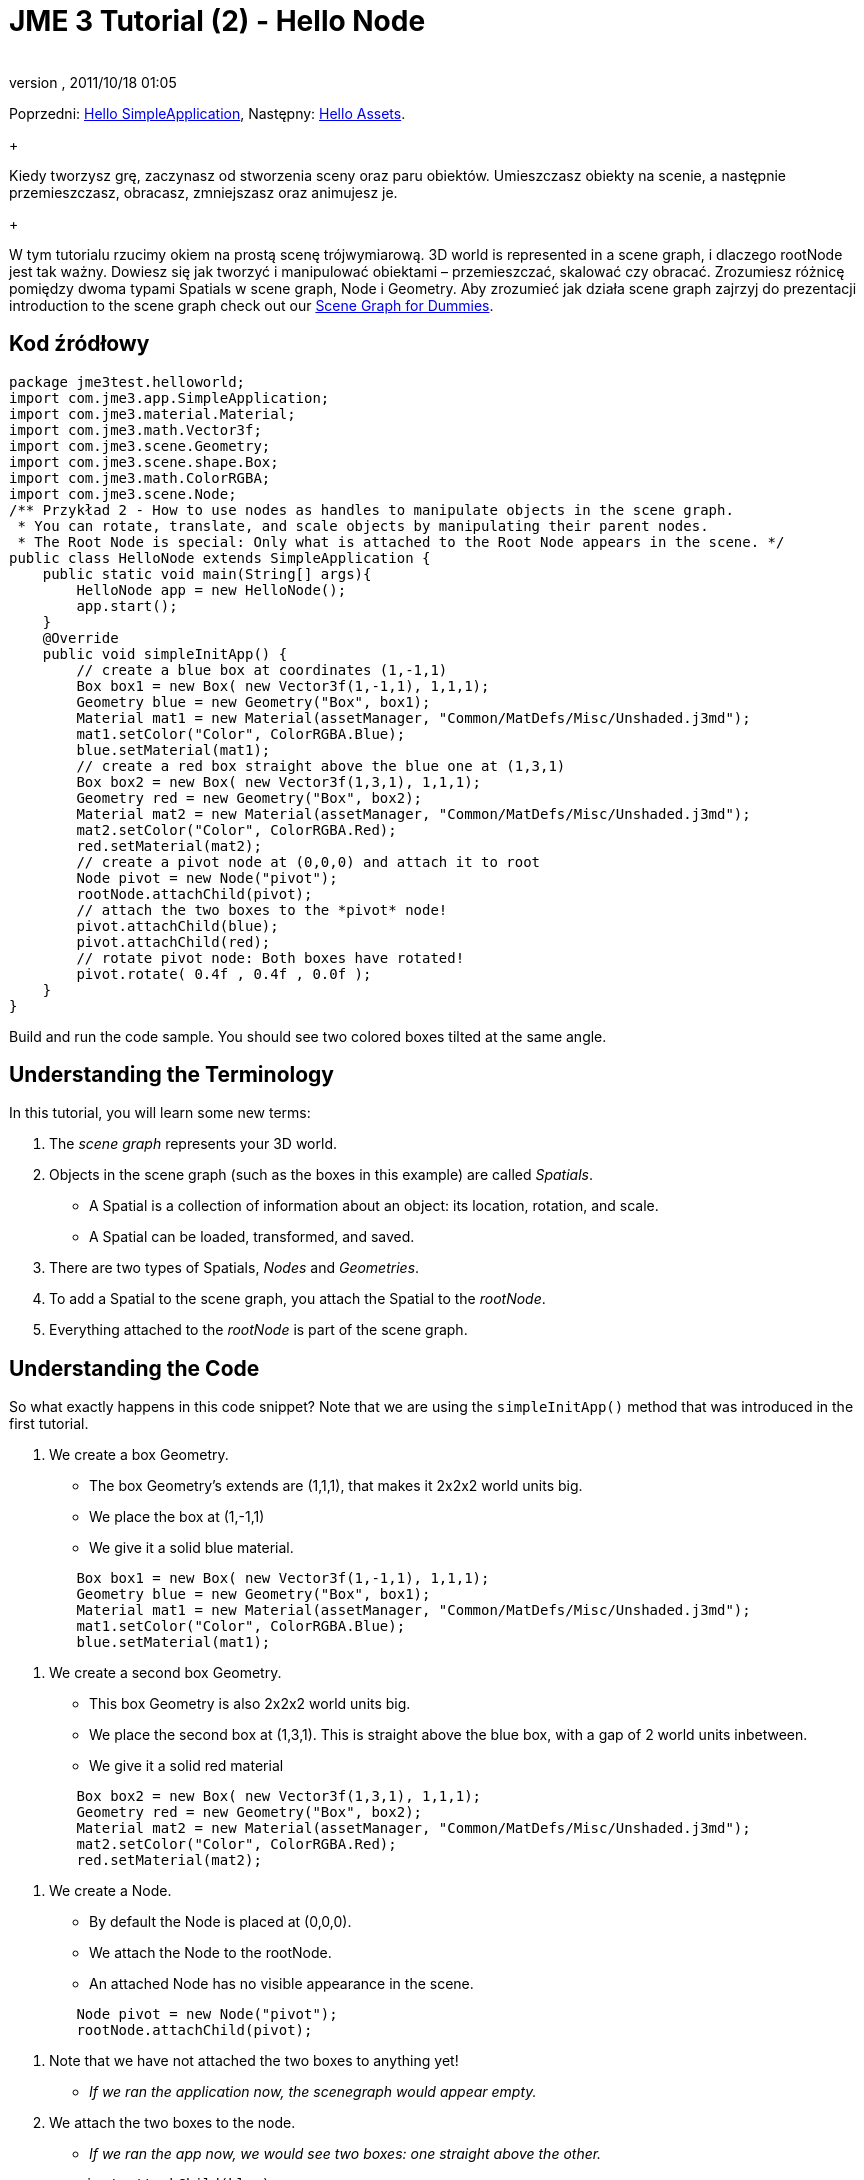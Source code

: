 = JME 3 Tutorial (2) - Hello Node
:author: 
:revnumber: 
:revdate: 2011/10/18 01:05
:keywords: beginner, rootNode, node, intro, documentation, color, polish
:relfileprefix: ../../
:imagesdir: ../..
ifdef::env-github,env-browser[:outfilesuffix: .adoc]


Poprzedni: <<jme3/beginner/hello_simpleapplication_pl#,Hello SimpleApplication>>,
Następny: <<jme3/beginner/hello_asset#,Hello Assets>>. +
+

Kiedy tworzysz grę, zaczynasz od stworzenia sceny oraz paru obiektów. Umieszczasz obiekty na scenie, a następnie przemieszczasz, obracasz, zmniejszasz oraz animujesz je. +
+

W tym tutorialu rzucimy okiem na prostą scenę trójwymiarową.  3D world is represented in a scene graph, i dlaczego rootNode jest tak ważny. Dowiesz się jak tworzyć i manipulować obiektami – przemieszczać, skalować czy obracać. Zrozumiesz różnicę pomiędzy dwoma typami Spatials w scene graph, Node i Geometry. Aby zrozumieć jak działa scene graph zajrzyj do prezentacji introduction to the scene graph check out our <<jme3/scenegraph_for_dummies#, Scene Graph for Dummies>>.



== Kod źródłowy

[source,java]

----

package jme3test.helloworld;
import com.jme3.app.SimpleApplication;
import com.jme3.material.Material;
import com.jme3.math.Vector3f;
import com.jme3.scene.Geometry;
import com.jme3.scene.shape.Box;
import com.jme3.math.ColorRGBA;
import com.jme3.scene.Node;
/** Przykład 2 - How to use nodes as handles to manipulate objects in the scene graph.
 * You can rotate, translate, and scale objects by manipulating their parent nodes.
 * The Root Node is special: Only what is attached to the Root Node appears in the scene. */
public class HelloNode extends SimpleApplication {
    public static void main(String[] args){
        HelloNode app = new HelloNode();
        app.start();
    }
    @Override
    public void simpleInitApp() {
        // create a blue box at coordinates (1,-1,1)
        Box box1 = new Box( new Vector3f(1,-1,1), 1,1,1);
        Geometry blue = new Geometry("Box", box1);
        Material mat1 = new Material(assetManager, "Common/MatDefs/Misc/Unshaded.j3md");
        mat1.setColor("Color", ColorRGBA.Blue);
        blue.setMaterial(mat1);
        // create a red box straight above the blue one at (1,3,1)
        Box box2 = new Box( new Vector3f(1,3,1), 1,1,1);
        Geometry red = new Geometry("Box", box2);
        Material mat2 = new Material(assetManager, "Common/MatDefs/Misc/Unshaded.j3md");
        mat2.setColor("Color", ColorRGBA.Red);
        red.setMaterial(mat2);
        // create a pivot node at (0,0,0) and attach it to root
        Node pivot = new Node("pivot");
        rootNode.attachChild(pivot);
        // attach the two boxes to the *pivot* node!
        pivot.attachChild(blue);
        pivot.attachChild(red);
        // rotate pivot node: Both boxes have rotated!
        pivot.rotate( 0.4f , 0.4f , 0.0f );
    }
}
----

Build and run the code sample. You should see two colored boxes tilted at the same angle.



== Understanding the Terminology

In this tutorial, you will learn some new terms:


.  The _scene graph_ represents your 3D world.
.  Objects in the scene graph (such as the boxes in this example) are called _Spatials_.
**  A Spatial is a collection of information about an object: its location, rotation, and scale.
**  A Spatial can be loaded, transformed, and saved.

.  There are two types of Spatials, _Nodes_ and _Geometries_.
.  To add a Spatial to the scene graph, you attach the Spatial to the _rootNode_.
.  Everything attached to the _rootNode_ is part of the scene graph.


== Understanding the Code

So what exactly happens in this code snippet? Note that we are using the `simpleInitApp()` method that was introduced in the first tutorial.


.  We create a box Geometry.
**  The box Geometry's extends are (1,1,1), that makes it 2x2x2 world units big.
**  We place the box at (1,-1,1)
**  We give it a solid blue material. 
[source,java]

----

        Box box1 = new Box( new Vector3f(1,-1,1), 1,1,1);
        Geometry blue = new Geometry("Box", box1);
        Material mat1 = new Material(assetManager, "Common/MatDefs/Misc/Unshaded.j3md");
        mat1.setColor("Color", ColorRGBA.Blue);
        blue.setMaterial(mat1);
----


.  We create a second box Geometry.
**  This box Geometry is also 2x2x2 world units big.
**  We place the second box at (1,3,1). This is straight above the blue box, with a gap of 2 world units inbetween.
**  We give it a solid red material
[source,java]

----

        Box box2 = new Box( new Vector3f(1,3,1), 1,1,1);
        Geometry red = new Geometry("Box", box2);
        Material mat2 = new Material(assetManager, "Common/MatDefs/Misc/Unshaded.j3md");
        mat2.setColor("Color", ColorRGBA.Red);
        red.setMaterial(mat2);
----


.  We create a Node.
**  By default the Node is placed at (0,0,0).
**  We attach the Node to the rootNode.
**  An attached Node has no visible appearance in the scene. 
[source,java]

----

        Node pivot = new Node("pivot");
        rootNode.attachChild(pivot);
----


.  Note that we have not attached the two boxes to anything yet!
**  _If we ran the application now, the scenegraph would appear empty._

.  We attach the two boxes to the node.
**  _If we ran the app now, we would see two boxes: one straight above the other._ 
[source,java]

----

        pivot.attachChild(blue);
        pivot.attachChild(red); 
----


.  Now, we rotate the node.
**  _When we run the application now, we see two boxes on top of each other – but both are tilted at the same angle._ 
[source,java]

----

        pivot.rotate( 0.4f , 0.4f , 0.0f );
----



What has happened? We have attached two box Geometries to a Node. Then we used the Node as a handle to grab the two boxes and transform (rotate) both, in one step. This is a common task and you will use this method a lot in your games when you move game characters around.



=== Definition: Geometry vs Node

You work with two types of Spatials in your scenegraph: Nodes and Geometries. Here is the difference:

[cols="3", options="header"]
|===

<a|  
a| Geometry 
a| Node 

a| Visibility: 
a| A visible 3-D object. 
a| An invisible “handle. 

a| Purpose: 
a| A Geometry stores an object's looks. 
a| A Node groups Geometries and other Nodes together. 

a| Examples: 
a| A box, a sphere, player, a building, a piece of terrain, a vehicle, missiles, NPCs, etc… 
a| The default `rootNode`, the `guiNode` (for on-screen text); a floor node, a custom vehicle-with-passengers node, an audio node, etc… 

|===


== FAQ: How to Populate the Scenegraph?
[cols="2", options="header"]
|===

a| Task? 
a| Solution! 

a| Create a Spatial 
a| Create a shape and give it a Material. For instance a box shape: 
[source,java]

----
Box mesh = new Box(Vector3f.ZERO, 1, 1, 1);
Geometry thing = new Geometry("thing", mesh);
Material mat = new Material(assetManager, "Common/MatDefs/Misc/ShowNormals.j3md");
thing.setMaterial(mat);
----


a| Make an object appear in the scene 
a| Attach the Spatial to the `rootNode`, or to any node that is attached to the rootNode. 
[source,java]

----
rootNode.attachChild(thing);
----


a| Remove objects from the scene 
a| Detach the Spatial from the `rootNode`, and from any node that is attached to the rootNode. 
[source,java]

----
rootNode.detachChild(thing);
----

[source,java]

----
rootNode.detachAllChildren();
----


a| Find a Spatial in the scene by the object's name or ID 
a| Look at the node's children. 
[source,java]

----
Spatial thing = rootNode.getChild("thing");
----

[source,java]

----
Spatial twentyThird = rootNode.getChild(22);
----


a| Specify what should be loaded at the start 
a| Everything you initialize and attach to the `rootNode` in the `simpleInitApp()` method is part of the scene at the start of the game. 

|===


== How to Transform Objects?

There are three types of 3D transformation: Translation (moving), Scaling (resizing), and Rotation (turning).

[cols="5", options="header"]
|===

a| Task? 
a| Solution! 
a| X 
a| Y 
a| Z 

a| Position and move objects 
a| *Translation:* Specify the new location in three dimensions: right/left, up/down, forward/backward. +
Example 1. To move an object _to_ specific coordinates, such as (0,40.2f,-2), use: 
[source,java]

----
thing.setLocalTranslation( new Vector3f( 0.0f, 40.2f, -2.0f ) );
----

 +
Example 2: To move an object _by_ a certain amount, e.g. higher up (y=40.2f) and further back (z=-2.0f): 


[source,java]

----
thing.move( 0.0f, 40.2f, -2.0f );
----

a|right/left
a|up/down
a|forward/ backward

a| Resize objects 
a| *Scaling:* To resize a Spatial, specify the scale factor in each dimension: length, height, width. A value between 0.0f and 1.0f will shrink the object; a value bigger than 1.0f will make it grow; and 1.0f will keep this dimension the same. Using the same value for each dimension scales an object proportionally, using different values stretches it. +
Example: Make it 10 times longer, one tenth of the height, same width: 
[source,java]

----
thing.setLocalScale( 10.0f, 0.1f, 1.0f  );
----

[source,java]

----
thing.scale( 10.0f, 0.1f, 1.0f );
----

a|length
a|height
a|width

a| Turn objects 
a| *Rotation:* 3-D rotation is a bit tricky (<<jme2/rotate#,learn details here>>). In short: You can rotate around three axes, pitch, yaw, and roll. +
Important: *You do not specify the rotation in degrees from 0° to 360°, but in radians from 0.0f to 6.28f (FastMath.PI*2) !* +
Example: To roll an object 180° around the z axis: 
[source,java]

----
thing.rotate( 0f , 0f , FastMath.PI );
----

 If you do want to specify angles in degrees then multiply your degrees value with FastMath.DEG_TO_RAD +
Example: 


[source,java]

----
thing.rotate( 0f , 0f , 180*FastMath.DEG_TO_RAD );
----

  Tip: If your game idea calls for a serious amount of rotations, it is worth looking into <<jme2/quaternion#,quaternion>>s, a data structure that can combine and store rotations efficiently. 


[source,java]

----
thing.setLocalRotation( new Quaternion(). fromAngleAxis(FastMath.PI/2, new Vector3f(1,0,0)));
----

a|pitch
a|yaw
a|roll

|===


== How to Troubleshoot Nodes?

If you get unexpected results, check whether you made the following common mistakes:

[cols="2", options="header"]
|===

a| Problem? 
a| Solution! 

a| Created Geometry does not appear in scene 
a| Have you attached it to (a node that is attached to) the rootNode? +
Does it have a Material? +
What is its translation (position)? Is it covered up by another Geometry? +
Is it too far from the camera? try link:http://jmonkeyengine.org/javadoc/com/jme3/renderer/Camera.html#setFrustumFar%28float%29[cam.setFrustumFar](111111f); 

a| Spatial rotates wrong 
a| Did you use radian values, and not degrees? (if you used degrees multiply them with FastMath.DEG_TO_RAD to get them converted to radians)+
Did you rotate the intended pivot node? +
Did you rotate around the right axis? 

a| Geometry has an unexpected Material 
<a| Did you reuse a Material from another Geometry and have inadvertently changed its properties? +
(if so, maybe consider cloning: mat2 = mat.clone(); )  

|===


== Conclusion

You have learned that the 3D world is a Scene Graph of Spatials: Visible Geometries and invisible Nodes. You can transform Spatials, or attach them to nodes and transform the nodes. +
+

Since standard shapes like spheres and boxes get old fast, continue with the next chapter where you learn to <<jme3/beginner/hello_asset#,load assets, such as 3-D models>>.

